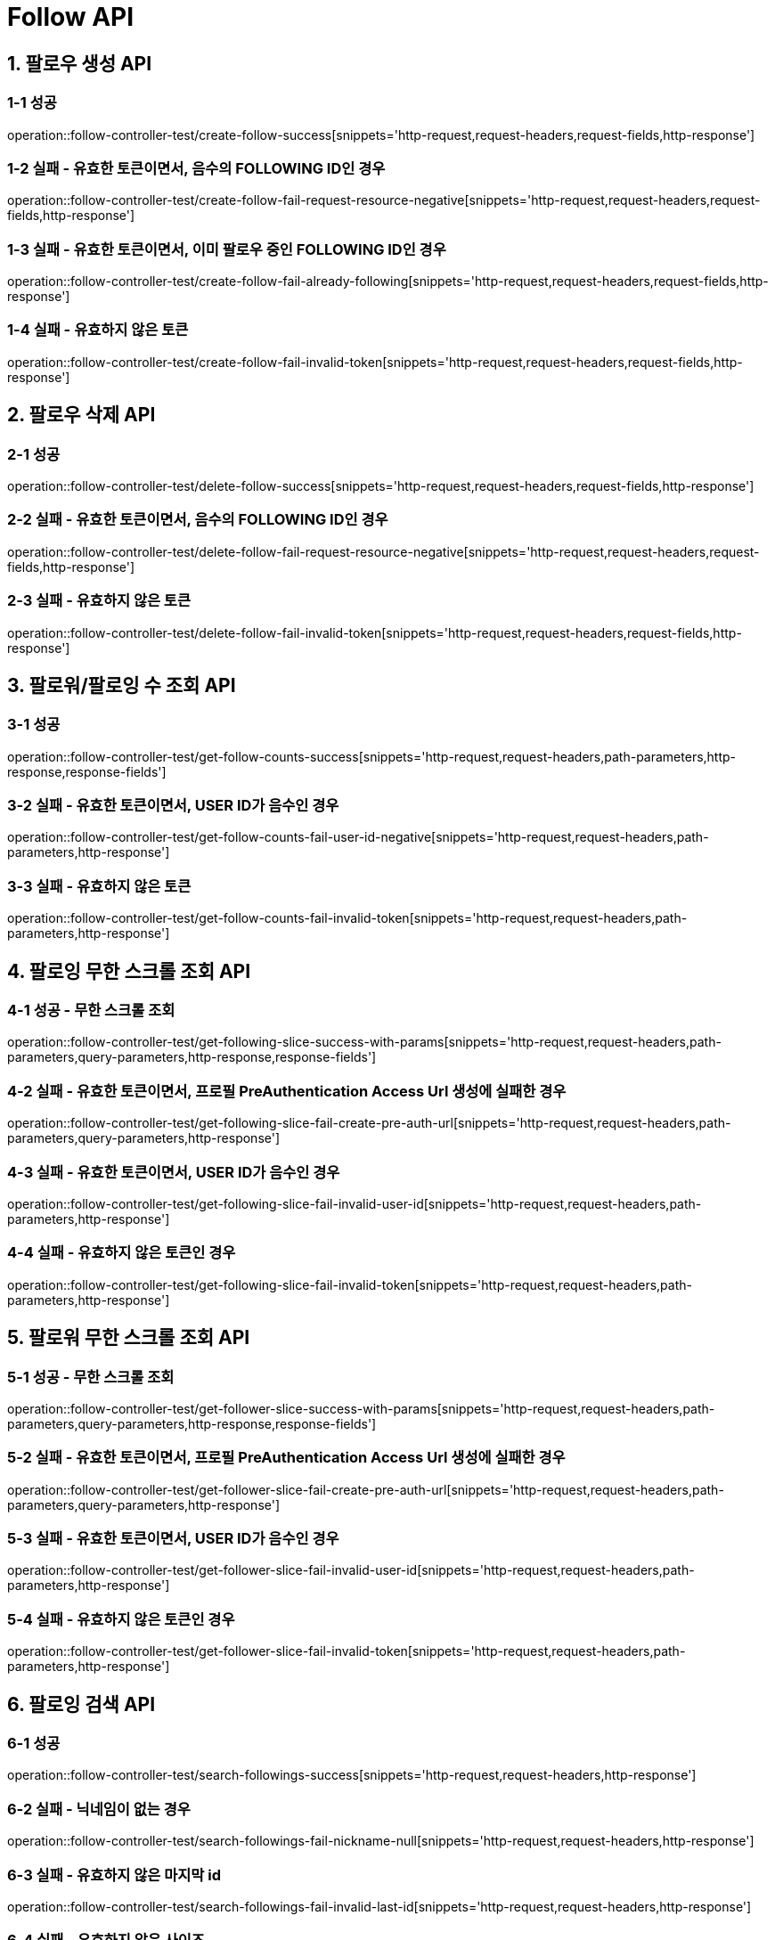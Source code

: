 [[Follow-API]]
= *Follow API*

[[팔로우-생성-API]]
== *1. 팔로우 생성 API*

=== *1-1 성공*

operation::follow-controller-test/create-follow-success[snippets='http-request,request-headers,request-fields,http-response']

=== *1-2 실패 - 유효한 토큰이면서, 음수의 FOLLOWING ID인 경우*

operation::follow-controller-test/create-follow-fail-request-resource-negative[snippets='http-request,request-headers,request-fields,http-response']

=== *1-3 실패 - 유효한 토큰이면서, 이미 팔로우 중인 FOLLOWING ID인 경우*

operation::follow-controller-test/create-follow-fail-already-following[snippets='http-request,request-headers,request-fields,http-response']

=== *1-4 실패 - 유효하지 않은 토큰*

operation::follow-controller-test/create-follow-fail-invalid-token[snippets='http-request,request-headers,request-fields,http-response']

[[팔로우-삭제-API]]
== *2. 팔로우 삭제 API*

=== *2-1 성공*

operation::follow-controller-test/delete-follow-success[snippets='http-request,request-headers,request-fields,http-response']

=== *2-2 실패 - 유효한 토큰이면서, 음수의 FOLLOWING ID인 경우*

operation::follow-controller-test/delete-follow-fail-request-resource-negative[snippets='http-request,request-headers,request-fields,http-response']

=== *2-3 실패 - 유효하지 않은 토큰*

operation::follow-controller-test/delete-follow-fail-invalid-token[snippets='http-request,request-headers,request-fields,http-response']

[[팔로워-팔로잉-수-조회-API]]
== *3. 팔로워/팔로잉 수 조회 API*

=== *3-1 성공*

operation::follow-controller-test/get-follow-counts-success[snippets='http-request,request-headers,path-parameters,http-response,response-fields']

=== *3-2 실패 - 유효한 토큰이면서, USER ID가 음수인 경우*

operation::follow-controller-test/get-follow-counts-fail-user-id-negative[snippets='http-request,request-headers,path-parameters,http-response']

=== *3-3 실패 - 유효하지 않은 토큰*

operation::follow-controller-test/get-follow-counts-fail-invalid-token[snippets='http-request,request-headers,path-parameters,http-response']

[[팔로잉-무한-스크롤-조회-API]]
== *4. 팔로잉 무한 스크롤 조회 API*

=== *4-1 성공 - 무한 스크롤 조회*

operation::follow-controller-test/get-following-slice-success-with-params[snippets='http-request,request-headers,path-parameters,query-parameters,http-response,response-fields']

=== *4-2 실패 - 유효한 토큰이면서, 프로필 PreAuthentication Access Url 생성에 실패한 경우*

operation::follow-controller-test/get-following-slice-fail-create-pre-auth-url[snippets='http-request,request-headers,path-parameters,query-parameters,http-response']

=== *4-3 실패 - 유효한 토큰이면서, USER ID가 음수인 경우*

operation::follow-controller-test/get-following-slice-fail-invalid-user-id[snippets='http-request,request-headers,path-parameters,http-response']

=== *4-4 실패 - 유효하지 않은 토큰인 경우*

operation::follow-controller-test/get-following-slice-fail-invalid-token[snippets='http-request,request-headers,path-parameters,http-response']

[[팔로워-무한-스크롤-조회-API]]
== *5. 팔로워 무한 스크롤 조회 API*

=== *5-1 성공 - 무한 스크롤 조회*

operation::follow-controller-test/get-follower-slice-success-with-params[snippets='http-request,request-headers,path-parameters,query-parameters,http-response,response-fields']

=== *5-2 실패 - 유효한 토큰이면서, 프로필 PreAuthentication Access Url 생성에 실패한 경우*

operation::follow-controller-test/get-follower-slice-fail-create-pre-auth-url[snippets='http-request,request-headers,path-parameters,query-parameters,http-response']

=== *5-3 실패 - 유효한 토큰이면서, USER ID가 음수인 경우*

operation::follow-controller-test/get-follower-slice-fail-invalid-user-id[snippets='http-request,request-headers,path-parameters,http-response']

=== *5-4 실패 - 유효하지 않은 토큰인 경우*

operation::follow-controller-test/get-follower-slice-fail-invalid-token[snippets='http-request,request-headers,path-parameters,http-response']

[[팔로잉-검색-API]]
== *6. 팔로잉 검색 API*

=== *6-1 성공*

operation::follow-controller-test/search-followings-success[snippets='http-request,request-headers,http-response']

=== *6-2 실패 - 닉네임이 없는 경우*

operation::follow-controller-test/search-followings-fail-nickname-null[snippets='http-request,request-headers,http-response']

=== *6-3 실패 - 유효하지 않은 마지막 id*

operation::follow-controller-test/search-followings-fail-invalid-last-id[snippets='http-request,request-headers,http-response']

=== *6-4 실패 - 유효하지 않은 사이즈*

operation::follow-controller-test/search-followings-fail-invalid-size[snippets='http-request,request-headers,http-response']

=== *6-5 실패 - 가입하지 않은 유저*

operation::follow-controller-test/search-followings-fail-not-registered-user[snippets='http-request,request-headers,http-response']

=== *6-5 실패 - 유효하지 않은 토큰*

operation::follow-controller-test/search-followings-fail-invalid-token[snippets='http-request,request-headers,http-response']
